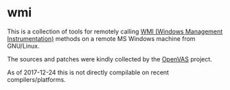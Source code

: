 * wmi

This is a collection of tools for remotely calling [[https://en.wikipedia.org/wiki/Windows_Management_Instrumentation][WMI (Windows Management Instrumentation)]] methods on a remote MS Windows machine from GNU/Linux.

The sources and patches were kindly collected by the [[https://www.openvas.org][OpenVAS]] project.

As of 2017-12-24 this is not directly compilable on recent compilers/platforms.
